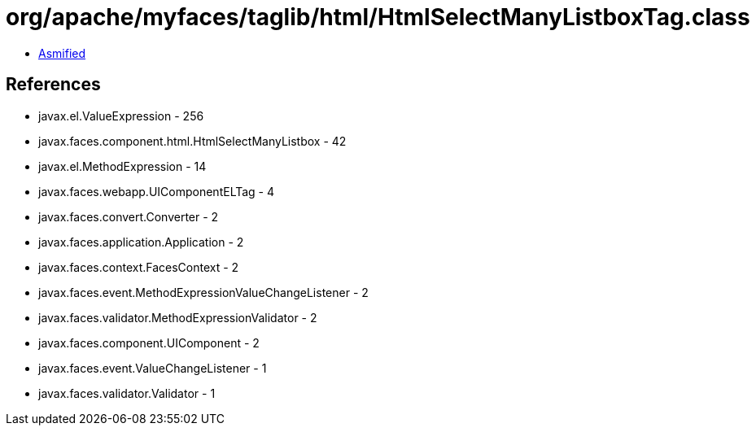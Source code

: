 = org/apache/myfaces/taglib/html/HtmlSelectManyListboxTag.class

 - link:HtmlSelectManyListboxTag-asmified.java[Asmified]

== References

 - javax.el.ValueExpression - 256
 - javax.faces.component.html.HtmlSelectManyListbox - 42
 - javax.el.MethodExpression - 14
 - javax.faces.webapp.UIComponentELTag - 4
 - javax.faces.convert.Converter - 2
 - javax.faces.application.Application - 2
 - javax.faces.context.FacesContext - 2
 - javax.faces.event.MethodExpressionValueChangeListener - 2
 - javax.faces.validator.MethodExpressionValidator - 2
 - javax.faces.component.UIComponent - 2
 - javax.faces.event.ValueChangeListener - 1
 - javax.faces.validator.Validator - 1
